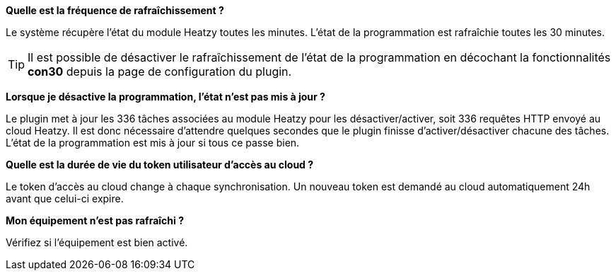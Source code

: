 *Quelle est la fréquence de rafraîchissement ?*

Le système récupère l'état du module Heatzy toutes les minutes. L'état de la programmation est rafraîchie toutes les 30 minutes.

[TIP]
Il est possible de désactiver le rafraîchissement de l'état de la programmation en décochant la fonctionnalités *con30* depuis la page de configuration du plugin.

*Lorsque je désactive la programmation, l'état n'est pas mis à jour ?*

Le plugin met à jour les 336 tâches associées au module Heatzy pour les désactiver/activer, soit 336 requêtes HTTP envoyé au cloud Heatzy. Il est donc nécessaire d'attendre quelques secondes que le plugin finisse d'activer/désactiver chacune des tâches. L’état de la programmation est mis à jour si tous ce passe bien.

*Quelle est la durée de vie du token utilisateur d'accès au cloud ?*

Le token d'accès au cloud change à chaque synchronisation. Un nouveau token est demandé au cloud automatiquement 24h avant que celui-ci expire.

*Mon équipement n'est pas rafraîchi ?*

Vérifiez si l'équipement est bien activé.

